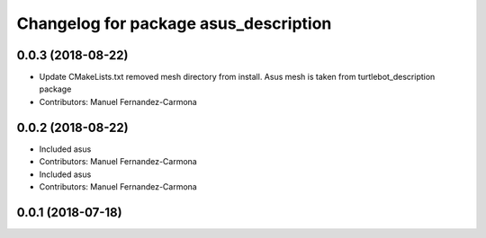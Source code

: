 ^^^^^^^^^^^^^^^^^^^^^^^^^^^^^^^^^^^^^^
Changelog for package asus_description
^^^^^^^^^^^^^^^^^^^^^^^^^^^^^^^^^^^^^^

0.0.3 (2018-08-22)
------------------
* Update CMakeLists.txt
  removed mesh directory from install. Asus mesh is taken from turtlebot_description package
* Contributors: Manuel Fernandez-Carmona

0.0.2 (2018-08-22)
------------------
* Included asus
* Contributors: Manuel Fernandez-Carmona

* Included asus
* Contributors: Manuel Fernandez-Carmona

0.0.1 (2018-07-18)
------------------
